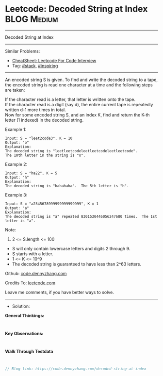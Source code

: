 * Leetcode: Decoded String at Index                              :BLOG:Medium:
#+STARTUP: showeverything
#+OPTIONS: toc:nil \n:t ^:nil creator:nil d:nil
:PROPERTIES:
:type:     stack, inspiring, manydetails
:END:
---------------------------------------------------------------------
Decoded String at Index
---------------------------------------------------------------------
#+BEGIN_HTML
<a href="https://github.com/dennyzhang/code.dennyzhang.com/tree/master/problems/decoded-string-at-index"><img align="right" width="200" height="183" src="https://www.dennyzhang.com/wp-content/uploads/denny/watermark/github.png" /></a>
#+END_HTML
Similar Problems:
- [[https://cheatsheet.dennyzhang.com/cheatsheet-leetcode-A4][CheatSheet: Leetcode For Code Interview]]
- Tag: [[https://code.dennyzhang.com/review-stack][#stack]], [[https://code.dennyzhang.com/review-inspiring][#inspiring]]
---------------------------------------------------------------------
An encoded string S is given.  To find and write the decoded string to a tape, the encoded string is read one character at a time and the following steps are taken:

If the character read is a letter, that letter is written onto the tape.
If the character read is a digit (say d), the entire current tape is repeatedly written d-1 more times in total.
Now for some encoded string S, and an index K, find and return the K-th letter (1 indexed) in the decoded string.

Example 1:
#+BEGIN_EXAMPLE
Input: S = "leet2code3", K = 10
Output: "o"
Explanation: 
The decoded string is "leetleetcodeleetleetcodeleetleetcode".
The 10th letter in the string is "o".
#+END_EXAMPLE

Example 2:
#+BEGIN_EXAMPLE
Input: S = "ha22", K = 5
Output: "h"
Explanation: 
The decoded string is "hahahaha".  The 5th letter is "h".
#+END_EXAMPLE

Example 3:
#+BEGIN_EXAMPLE
Input: S = "a2345678999999999999999", K = 1
Output: "a"
Explanation: 
The decoded string is "a" repeated 8301530446056247680 times.  The 1st letter is "a".
#+END_EXAMPLE
 
Note:

1. 2 <= S.length <= 100
- S will only contain lowercase letters and digits 2 through 9.
- S starts with a letter.
- 1 <= K <= 10^9
- The decoded string is guaranteed to have less than 2^63 letters.

Github: [[https://github.com/dennyzhang/code.dennyzhang.com/tree/master/problems/decoded-string-at-index][code.dennyzhang.com]]

Credits To: [[https://leetcode.com/problems/decoded-string-at-index/description/][leetcode.com]]

Leave me comments, if you have better ways to solve.
---------------------------------------------------------------------
- Solution:

*General Thinkings:*
#+BEGIN_EXAMPLE

#+END_EXAMPLE

*Key Observations:*
#+BEGIN_EXAMPLE

#+END_EXAMPLE

*Walk Through Testdata*
#+BEGIN_EXAMPLE

#+END_EXAMPLE

#+BEGIN_SRC go
// Blog link: https://code.dennyzhang.com/decoded-string-at-index

#+END_SRC

#+BEGIN_HTML
<div style="overflow: hidden;">
<div style="float: left; padding: 5px"> <a href="https://www.linkedin.com/in/dennyzhang001"><img src="https://www.dennyzhang.com/wp-content/uploads/sns/linkedin.png" alt="linkedin" /></a></div>
<div style="float: left; padding: 5px"><a href="https://github.com/dennyzhang"><img src="https://www.dennyzhang.com/wp-content/uploads/sns/github.png" alt="github" /></a></div>
<div style="float: left; padding: 5px"><a href="https://www.dennyzhang.com/slack" target="_blank" rel="nofollow"><img src="https://www.dennyzhang.com/wp-content/uploads/sns/slack.png" alt="slack"/></a></div>
</div>
#+END_HTML
